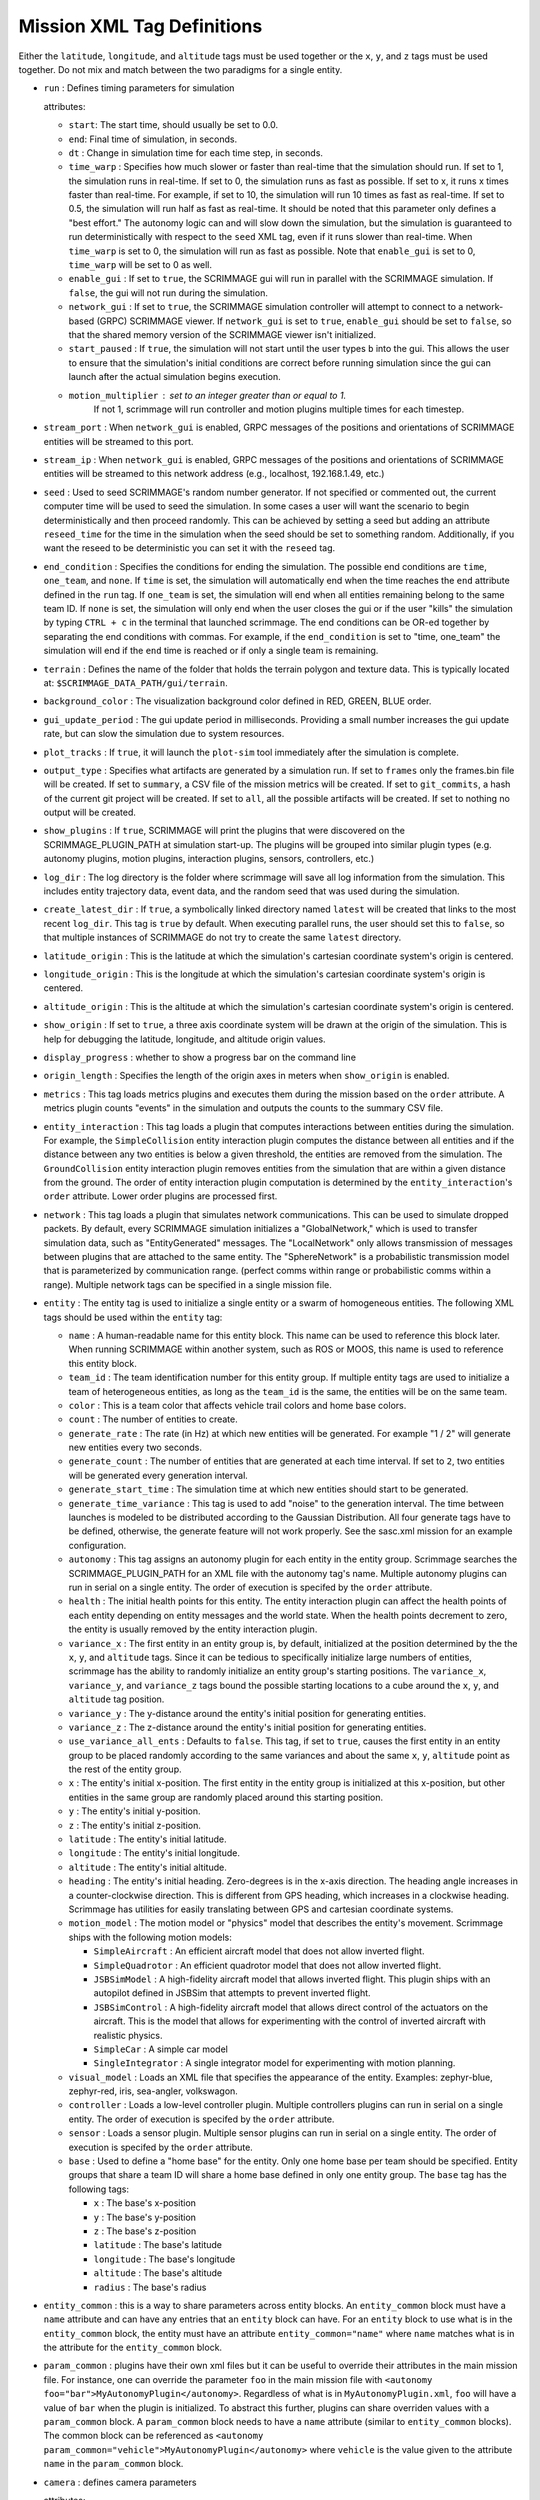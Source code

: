 .. _scrimmage_xml:

Mission XML Tag Definitions
===========================

Either the ``latitude``, ``longitude``, and ``altitude`` tags must be used
together or the ``x``, ``y``, and ``z`` tags must be used together. Do not mix
and match between the two paradigms for a single entity.

- ``run`` : Defines timing parameters for simulation

  attributes:

  - ``start``: The start time, should usually be set to 0.0.
  - ``end``: Final time of simulation, in seconds.
  - ``dt`` : Change in simulation time for each time step, in seconds.
  - ``time_warp`` : Specifies how much slower or faster than real-time that the
    simulation should run. If set to 1, the simulation runs in real-time. If
    set to 0, the simulation runs as fast as possible. If set to x, it runs x
    times faster than real-time. For example, if set to 10, the simulation will
    run 10 times as fast as real-time. If set to 0.5, the simulation will run
    half as fast as real-time. It should be noted that this parameter only
    defines a "best effort." The autonomy logic can and will slow down the
    simulation, but the simulation is guaranteed to run deterministically with
    respect to the ``seed`` XML tag, even if it runs slower than real-time.
    When ``time_warp`` is set to 0, the simulation will run as fast as possible.
    Note that ``enable_gui`` is set to 0, ``time_warp`` will be set to 0 as well.
  - ``enable_gui`` : If set to ``true``, the SCRIMMAGE gui will run in parallel
    with the SCRIMMAGE simulation. If ``false``, the gui will not run during
    the simulation.
  - ``network_gui`` : If set to ``true``, the SCRIMMAGE simulation controller
    will attempt to connect to a network-based (GRPC) SCRIMMAGE viewer. If
    ``network_gui`` is set to ``true``, ``enable_gui`` should be set to
    ``false``, so that the shared memory version of the SCRIMMAGE viewer isn't
    initialized.
  - ``start_paused`` : If ``true``, the simulation will not start until the
    user types ``b`` into the gui. This allows the user to ensure that the
    simulation's initial conditions are correct before running simulation since
    the gui can launch after the actual simulation begins execution.
  - ``motion_multiplier`` : set to an integer greater than or equal to 1.
      If not 1, scrimmage will run controller and motion plugins
      multiple times for each timestep.

- ``stream_port`` : When ``network_gui`` is enabled, GRPC messages of the
  positions and orientations of SCRIMMAGE entities will be streamed to this
  port.

- ``stream_ip`` : When ``network_gui`` is enabled, GRPC messages of the
  positions and orientations of SCRIMMAGE entities will be streamed to this
  network address (e.g., localhost, 192.168.1.49, etc.)

- ``seed`` : Used to seed SCRIMMAGE's random number generator. If not specified
  or commented out, the current computer time will be used to seed the
  simulation. In some cases a user will want the scenario to begin deterministically
  and then proceed randomly. This can be achieved by setting a seed but
  adding an attribute ``reseed_time`` for the time in the simulation
  when the seed should be set to something random. Additionally,
  if you want the reseed to be deterministic you can set it with the ``reseed``
  tag.

- ``end_condition`` : Specifies the conditions for ending the simulation. The
  possible end conditions are ``time``, ``one_team``, and ``none``. If ``time``
  is set, the simulation will automatically end when the time reaches the
  ``end`` attribute defined in the ``run`` tag. If ``one_team`` is set, the
  simulation will end when all entities remaining belong to the same
  team ID. If ``none`` is set, the simulation will only end when the user
  closes the gui or if the user "kills" the simulation by typing ``CTRL + c``
  in the terminal that launched scrimmage. The end conditions can be OR-ed
  together by separating the end conditions with commas. For example, if the
  ``end_condition`` is set to "time, one_team" the simulation will end if the
  ``end`` time is reached or if only a single team is remaining.

- ``terrain`` : Defines the name of the folder that holds the terrain polygon
  and texture data. This is typically located at:
  ``$SCRIMMAGE_DATA_PATH/gui/terrain``.

- ``background_color`` : The visualization background color defined in RED,
  GREEN, BLUE order.

- ``gui_update_period`` : The gui update period in milliseconds. Providing a
  small number increases the gui update rate, but can slow the simulation due
  to system resources.

- ``plot_tracks`` : If ``true``, it will launch the ``plot-sim`` tool
  immediately after the simulation is complete.

- ``output_type`` : Specifies what artifacts are generated by a simulation
  run. If set to ``frames`` only the frames.bin file will be created. If set to
  ``summary``, a CSV file of the mission metrics will be created. If set to
  ``git_commits``, a hash of the current git project will be created. If set to
  ``all``, all the possible artifacts will be created. If set to nothing no
  output will be created.

- ``show_plugins`` : If ``true``, SCRIMMAGE will print the plugins that were
  discovered on the SCRIMMAGE_PLUGIN_PATH at simulation start-up. The plugins
  will be grouped into similar plugin types (e.g. autonomy plugins, motion
  plugins, interaction plugins, sensors, controllers, etc.)

- ``log_dir`` : The log directory is the folder where scrimmage will save all
  log information from the simulation. This includes entity trajectory data,
  event data, and the random seed that was used during the simulation.

- ``create_latest_dir`` : If ``true``, a symbolically linked directory named
  ``latest`` will be created that links to the most recent ``log_dir``. This
  tag is ``true`` by default. When executing parallel runs, the user should set
  this to ``false``, so that multiple instances of SCRIMMAGE do not try to
  create the same ``latest`` directory.

- ``latitude_origin`` : This is the latitude at which the simulation's
  cartesian coordinate system's origin is centered.

- ``longitude_origin`` : This is the longitude at which the simulation's
  cartesian coordinate system's origin is centered.

- ``altitude_origin`` : This is the altitude at which the simulation's
  cartesian coordinate system's origin is centered.

- ``show_origin`` : If set to ``true``, a three axis coordinate system will be
  drawn at the origin of the simulation. This is help for debugging the
  latitude, longitude, and altitude origin values.

- ``display_progress`` : whether to show a progress bar on the command line

- ``origin_length`` : Specifies the length of the origin axes in meters when
  ``show_origin`` is enabled.

- ``metrics`` : This tag loads metrics plugins and executes them during the
  mission based on the ``order`` attribute. A metrics plugin counts "events" in
  the simulation and outputs the counts to the summary CSV file.

- ``entity_interaction`` : This tag loads a plugin that computes interactions
  between entities during the simulation. For example, the ``SimpleCollision``
  entity interaction plugin computes the distance between all entities and if
  the distance between any two entities is below a given threshold, the
  entities are removed from the simulation. The ``GroundCollision`` entity
  interaction plugin removes entities from the simulation that are within a
  given distance from the ground. The order of entity interaction plugin
  computation is determined by the ``entity_interaction``'s ``order``
  attribute. Lower order plugins are processed first.

- ``network`` : This tag loads a plugin that simulates network
  communications. This can be used to simulate dropped packets. By default,
  every SCRIMMAGE simulation initializes a "GlobalNetwork," which is used to
  transfer simulation data, such as "EntityGenerated" messages. The
  "LocalNetwork" only allows transmission of messages between plugins that are
  attached to the same entity. The "SphereNetwork" is a probabilistic
  transmission model that is parameterized by communication range. (perfect
  comms within range or probabilistic comms within a range). Multiple network
  tags can be specified in a single mission file.

- ``entity`` : The entity tag is used to initialize a single entity or a swarm
  of homogeneous entities. The following XML tags should be used within the
  ``entity`` tag:

  - ``name`` : A human-readable name for this entity block. This name can be
    used to reference this block later. When running SCRIMMAGE within another
    system, such as ROS or MOOS, this name is used to reference this entity
    block.
  - ``team_id`` : The team identification number for this entity group. If
    multiple entity tags are used to initialize a team of heterogeneous
    entities, as long as the ``team_id`` is the same, the entities will be on
    the same team.
  - ``color`` : This is a team color that affects vehicle trail colors and home
    base colors.
  - ``count`` : The number of entities to create.
  - ``generate_rate`` : The rate (in Hz) at which new entities will be
    generated. For example "1 / 2" will generate new entities every two
    seconds.
  - ``generate_count`` : The number of entities that are generated at each time
    interval. If set to ``2``, two entities will be generated every generation
    interval.
  - ``generate_start_time`` : The simulation time at which new entities should
    start to be generated.
  - ``generate_time_variance`` : This tag is used to add "noise" to the
    generation interval. The time between launches is modeled to be distributed
    according to the Gaussian Distribution. All four generate tags have to be
    defined, otherwise, the generate feature will not work properly. See the
    sasc.xml mission for an example configuration.
  - ``autonomy`` : This tag assigns an autonomy plugin for each entity in the
    entity group. Scrimmage searches the SCRIMMAGE_PLUGIN_PATH for an XML file
    with the autonomy tag's name. Multiple autonomy plugins can run in serial
    on a single entity. The order of execution is specifed by the ``order``
    attribute.
  - ``health`` : The initial health points for this entity. The entity
    interaction plugin can affect the health points of each entity depending on
    entity messages and the world state. When the health points decrement to
    zero, the entity is usually removed by the entity interaction plugin.
  - ``variance_x`` : The first entity in an entity group is, by default,
    initialized at the position determined by the the ``x``, ``y``, and
    ``altitude`` tags. Since it can be tedious to specifically initialize large
    numbers of entities, scrimmage has the ability to randomly initialize an
    entity group's starting positions. The ``variance_x``, ``variance_y``, and
    ``variance_z`` tags bound the possible starting locations to a cube around
    the ``x``, ``y``, and ``altitude`` tag position.
  - ``variance_y`` : The y-distance around the entity's initial position for
    generating entities.
  - ``variance_z`` : The z-distance around the entity's initial position for
    generating entities.
  - ``use_variance_all_ents`` : Defaults to ``false``. This tag, if set to
    ``true``, causes the first entity in an entity group to be placed randomly
    according to the same variances and about the same ``x``, ``y``,
    ``altitude`` point as the rest of the entity group.
  - ``x`` : The entity's initial x-position. The first entity in the entity
    group is initialized at this x-position, but other entities in the same
    group are randomly placed around this starting position.
  - ``y`` : The entity's initial y-position.
  - ``z`` : The entity's initial z-position.
  - ``latitude`` : The entity's initial latitude.
  - ``longitude`` : The entity's initial longitude.
  - ``altitude`` : The entity's initial altitude.
  - ``heading`` : The entity's initial heading. Zero-degrees is in the x-axis
    direction. The heading angle increases in a counter-clockwise
    direction. This is different from GPS heading, which increases in a
    clockwise heading. Scrimmage has utilities for easily translating between
    GPS and cartesian coordinate systems.
  - ``motion_model`` : The motion model or "physics" model that describes the
    entity's movement. Scrimmage ships with the following motion models:

    - ``SimpleAircraft`` : An efficient aircraft model that does not allow
      inverted flight.
    - ``SimpleQuadrotor`` : An efficient quadrotor model that does not allow
      inverted flight.
    - ``JSBSimModel`` : A high-fidelity aircraft model that allows inverted
      flight. This plugin ships with an autopilot defined in JSBSim that
      attempts to prevent inverted flight.
    - ``JSBSimControl`` : A high-fidelity aircraft model that allows direct
      control of the actuators on the aircraft. This is the model that allows
      for experimenting with the control of inverted aircraft with realistic
      physics.
    - ``SimpleCar`` : A simple car model
    - ``SingleIntegrator`` : A single integrator model for experimenting with
      motion planning.

  - ``visual_model`` : Loads an XML file that specifies the appearance of the
    entity. Examples: zephyr-blue, zephyr-red, iris, sea-angler, volkswagon.

  - ``controller`` : Loads a low-level controller plugin. Multiple controllers
    plugins can run in serial on a single entity. The order of execution is
    specifed by the ``order`` attribute.

  - ``sensor`` : Loads a sensor plugin. Multiple sensor plugins can run in
    serial on a single entity. The order of execution is specifed by the
    ``order`` attribute.

  - ``base`` : Used to define a "home base" for the entity. Only one home base
    per team should be specified. Entity groups that share a team ID will share
    a home base defined in only one entity group. The ``base`` tag has the
    following tags:

    - ``x`` : The base's x-position
    - ``y`` : The base's y-position
    - ``z`` : The base's z-position
    - ``latitude`` : The base's latitude
    - ``longitude`` : The base's longitude
    - ``altitude`` : The base's altitude
    - ``radius`` : The base's radius

- ``entity_common`` : this is a way to share parameters across entity blocks.
  An ``entity_common`` block must have a ``name`` attribute
  and can have any entries that an ``entity`` block can have.
  For an ``entity`` block to use what is in the ``entity_common`` block,
  the entity must have an attribute ``entity_common="name"`` where ``name``
  matches what is in the attribute for the ``entity_common`` block.

- ``param_common`` : plugins have their own xml files but it can be
  useful to override their attributes in the main mission file.
  For instance, one can override the parameter ``foo`` in the main mission file with
  ``<autonomy foo="bar">MyAutonomyPlugin</autonomy>``. Regardless of what
  is in ``MyAutonomyPlugin.xml``, ``foo`` will have a value of ``bar`` when the
  plugin is initialized. To abstract this further, plugins can share overriden
  values with a ``param_common`` block. A ``param_common`` block needs to have
  a ``name`` attribute (similar to ``entity_common`` blocks). The common block
  can be referenced as
  ``<autonomy param_common="vehicle">MyAutonomyPlugin</autonomy>``
  where ``vehicle`` is the value given to the attribute ``name`` in the ``param_common`` block.

- ``camera`` : defines camera parameters

  attributes:

  - ``mode``: ``follow``, ``free``, or ``offset``
  - ``follow_id``: the entity id for the camera to follow
  - ``pos``: 3 entry comma separated list of where to put the camera
    (applicable to ``free`` mode only)
  - ``focal_point``: 3 entry comma separated list of where to point the camera
    (applicable to ``free`` mode only)
  - ``show_fps``: whether to show frames per second on the gui

- ``enable_screenshots``: if the tag is set to true, scrimmage will save
  screenshots at regular intervals.  This will slow down performance as the
  simulation loop will wait for the gui to save the screenshot before
  proceeding. Note that ``enable_gui`` must be true for this setting to be
  effective.

  - ``min_period`` : how often to save screenshots
  - ``start``: when to start taking screenshots
  - ``end``: when to stop taking screenshots.
